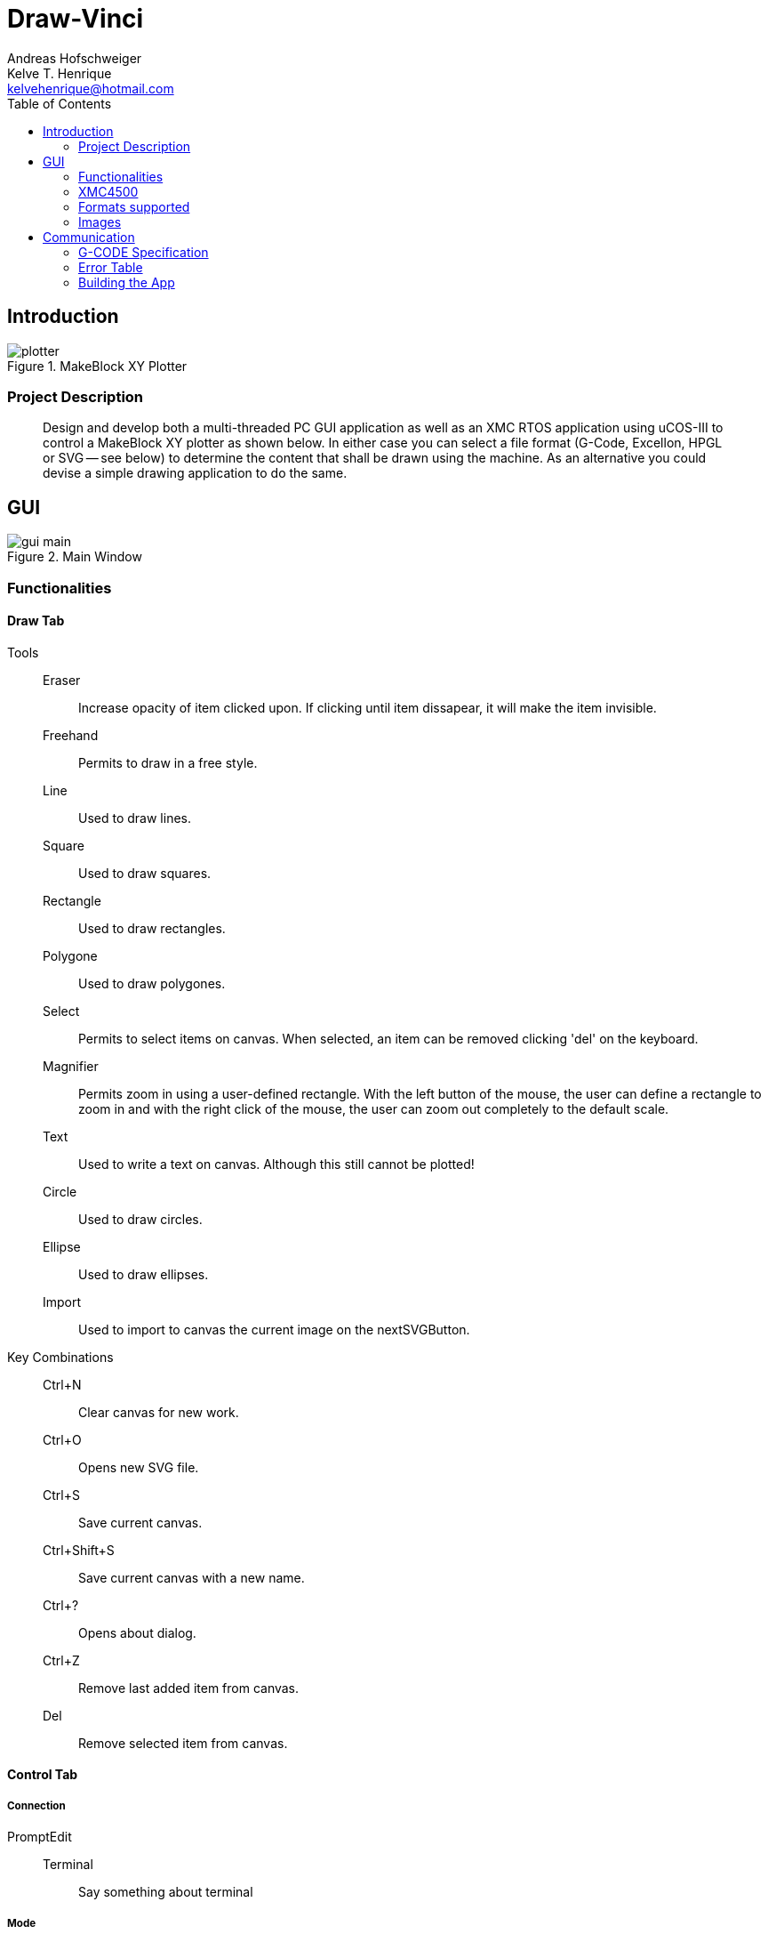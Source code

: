 = Draw-Vinci
Andreas Hofschweiger; Kelve T. Henrique <kelvehenrique@hotmail.com>
:Date: 2018 Mai 18
:description: Documenting Draw-Vinci Makeblock XY_Plotter Project
:source-highlighter: coderay
:listing-caption: Listing
:imagesdir: img
:toc: left

== Introduction

[#portErrors]
.MakeBlock XY Plotter
image::plotter.jpeg[]

=== Project Description

[quote]
Design and develop both a multi-threaded PC GUI application as well as an XMC RTOS application using uCOS-III to control a MakeBlock XY plotter as shown below. In
either case you can select a file format (G-Code, Excellon, HPGL or SVG — see below) to determine the content that shall be drawn using the machine. As an
alternative you could devise a simple drawing application to do the same.

== GUI

[#GUI]
.Main Window
image::gui_main.png[]

=== Functionalities

==== Draw Tab

Tools::
    Eraser:::
        Increase opacity of item clicked upon. If clicking until item dissapear, it will make the item invisible.
    Freehand:::
        Permits to draw in a free style.
    Line:::
        Used to draw lines.
    Square:::
        Used to draw squares.
    Rectangle:::
        Used to draw rectangles.
    Polygone:::
        Used to draw polygones.
    Select:::
        Permits to select items on canvas. When selected, an item can be removed clicking 'del' on the keyboard.
    Magnifier:::
        Permits zoom in using a user-defined rectangle. With the left button of the mouse, the user can define a rectangle to zoom in and with the right click of
the mouse, the user can zoom out completely to the default scale.
    Text:::
        Used to write a text on canvas. Although this still cannot be plotted!
    Circle:::
        Used to draw circles.
    Ellipse:::
        Used to draw ellipses.
    Import:::
        Used to import to canvas the current image on the nextSVGButton.

Key Combinations::
    Ctrl+N:::
        Clear canvas for new work.
    Ctrl+O:::
        Opens new SVG file.
    Ctrl+S:::
        Save current canvas.
    Ctrl+Shift+S:::
        Save current canvas with a new name.
    Ctrl+?:::
        Opens about dialog.
    Ctrl+Z:::
        Remove last added item from canvas. 
    Del:::
        Remove selected item from canvas.

==== Control Tab

===== Connection

PromptEdit::
    Terminal:::
        Say something about terminal

===== Mode

Manual::
    Directional & Pen Buttons:::
        Say something about manual mode

Auto:::
    Flow Control Buttons:::
        Say something about auto mode

=== XMC4500

.Servo Motor Function
video::servoMotor.mp4[width=640]


=== Formats supported

=== Images

Here is the subset of SVG parameters supported and recognised when opening, importing or saving:

[cols="^.1s,<.3m"]
|===
| width    | Width of display
| height   | Height of display
| viewbox  | Dimensions of view
| rect     | Rectangles
| ellipse  | Ellipses
| circle   | Circles
| polyline | Group of lines
| polygone | Polygones
| path     | Paths
| text     | Texts

|===

[NOTE]
====
Colors not supported!

====

== Communication

The communication between GUI and the uC XMC4500 happens through UART, using the followins scheme as protocol:

[protocol_frame]
.Protocol Frame
image::frame.png[Frame of Protocol]

Where:

[lowerroman]
 . *#*: Beginn of message;
 . *G COMMAND*: One of the supported G-Code commands [vide following section];
 . *ARG{1}*: a apropriate argument to the G command;
 . *ARG{2}*: another apropriate argument to the G command;
 . *$*: End of message;

[NOTE]
====
The number of arguments in a message should conform to the G command

====

=== G-CODE Specification

Here is the subset of G-CODE currently supported

[cols="^.1s,<.3m"]
|===
|G28 | Perform homing routine
|G00 | Rapid positioning
|G90 | Absolute mode positioning
|G91 | Relative mode positioning
|G01 | Linear interpolation
|G02 | Circular interpolation

|===

Possible commands:

. #G28$             : Plotter will move to the top-left side.
. #G00:XA:YB$       : Plotter will move to the spot (A, B) as fast as reasonable.
. #G90$             : Plotter will interprete all subsequent commands as absolute movements.
. #G91$             : Plotter will interprete all subsequent commands as relative to the current position.
. #G01:XA:YB$       : Plotter will move linearly to the point (A, B) - relative or absolute.
. #G01:ZK$          : Plotter's pen will lift up (K = 1) or drop (K = 0).
. #G02:XA:YB:IC:JD$ : Plotter will move in a circular way to the point (A, B), taking as reference the center at (A+C, B+D) - relative or absolute.

=== Error Table

[#portErrors]
.Possible errors codes by connection
image::portErrorsTable.png[]

=== Building the App
The software comprising this project was built and tested using the following environment:

Hardware::
    Plotter:::
        . MakeBlock XY_Plotter
    Microcontroller:::
        . Infineon XMC4500
    Interface:::
        . UART TTL
        . USB

Operating Systems::
    Linux:::
        . Ubuntu 16.04
            * Desktop
        . Ubuntu 17.04
            * Desktop
        . Ubuntu 18.04
            * Desktop

Framework & Tools::
    GUI:::
        . PyQt5 + Qt
            .. Qt Designer
            .. pyuic5
    Firmware:::
        . Micrium
            .. uCOS III
        . Infineon
            .. XMCLIB
    Documentation:::
        . Asciidoctor
            .. asciidoctor-pdf

Dependencies::
    Python3:::
        . PyQt5
        . pyudev
    arm-none-eabi:::
        . https://launchpad.net/gcc-arm-embedded/5.0/5-2016-q3-update/+download/gcc-arm-none-eabi-5_4-2016q3-20160926-linux.tar.bz2
    SEGGER J-Link:::
        . https://www.segger.com/downloads/jlink/#J-LinkSoftwareAndDocumentationPack

